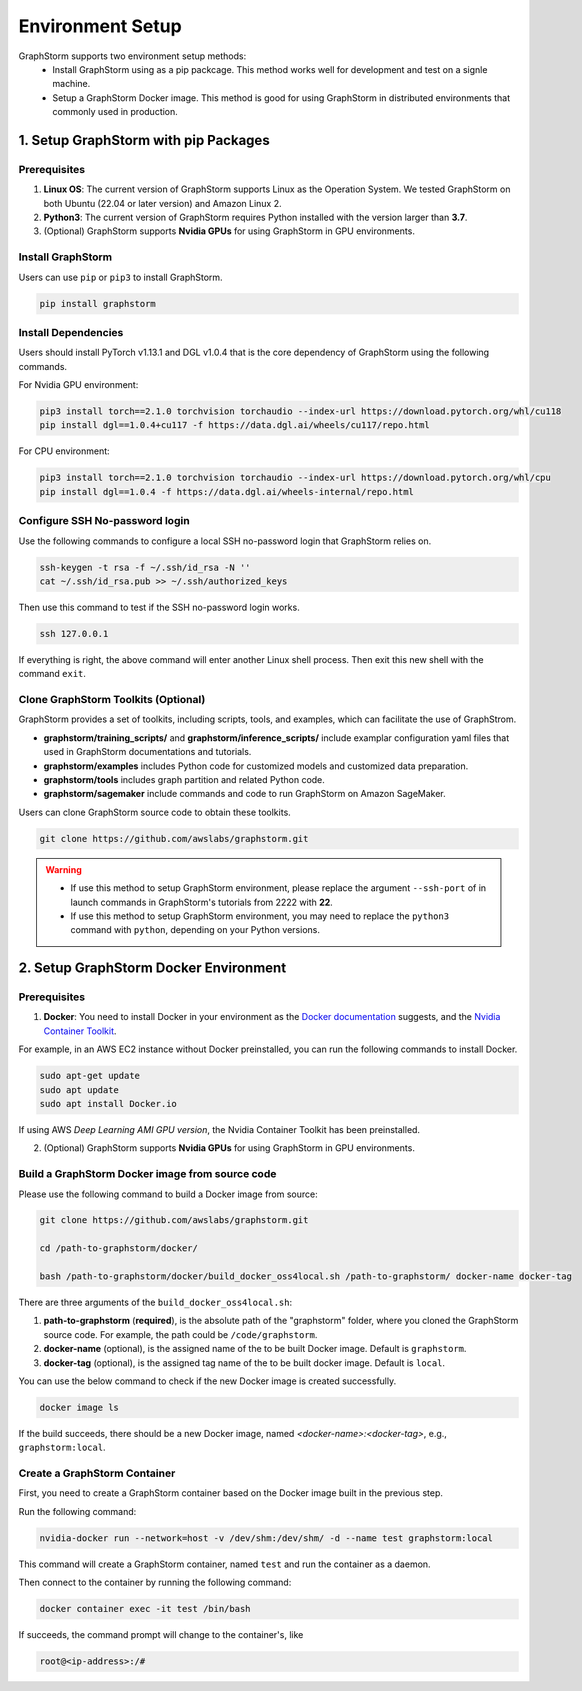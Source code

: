 .. _setup:

Environment Setup
======================
GraphStorm supports two environment setup methods:
    - Install GraphStorm using as a pip packcage. This method works well for development and test on a signle machine.
    - Setup a GraphStorm Docker image. This method is good for using GraphStorm in distributed environments that commonly used in production.

.. _setup_pip:

1. Setup GraphStorm with pip Packages
--------------------------------------
Prerequisites
...............

1. **Linux OS**: The current version of GraphStorm supports Linux as the Operation System. We tested GraphStorm on both Ubuntu (22.04 or later version) and Amazon Linux 2.

2. **Python3**: The current version of GraphStorm requires Python installed with the version larger than **3.7**.

3. (Optional) GraphStorm supports **Nvidia GPUs** for using GraphStorm in GPU environments.

Install GraphStorm
...................
Users can use ``pip`` or ``pip3`` to install GraphStorm.

.. code-block:: bash

    pip install graphstorm

Install Dependencies
.....................
Users should install PyTorch v1.13.1 and DGL v1.0.4 that is the core dependency of GraphStorm using the following commands.

For Nvidia GPU environment:

.. code-block:: bash

    pip3 install torch==2.1.0 torchvision torchaudio --index-url https://download.pytorch.org/whl/cu118
    pip install dgl==1.0.4+cu117 -f https://data.dgl.ai/wheels/cu117/repo.html

For CPU environment:

.. code-block:: bash

    pip3 install torch==2.1.0 torchvision torchaudio --index-url https://download.pytorch.org/whl/cpu
    pip install dgl==1.0.4 -f https://data.dgl.ai/wheels-internal/repo.html

Configure SSH No-password login
................................
Use the following commands to configure a local SSH no-password login that GraphStorm relies on.

.. code-block:: bash

    ssh-keygen -t rsa -f ~/.ssh/id_rsa -N ''
    cat ~/.ssh/id_rsa.pub >> ~/.ssh/authorized_keys

Then use this command to test if the SSH no-password login works.

.. code-block:: bash

    ssh 127.0.0.1

If everything is right, the above command will enter another Linux shell process. Then exit this new shell with the command ``exit``.

Clone GraphStorm Toolkits (Optional)
..........................................
GraphStorm provides a set of toolkits, including scripts, tools, and examples, which can facilitate the use of GraphStrom.

* **graphstorm/training_scripts/** and **graphstorm/inference_scripts/** include examplar configuration yaml files that used in GraphStorm documentations and tutorials.
* **graphstorm/examples** includes Python code for customized models and customized data preparation.
* **graphstorm/tools** includes graph partition and related Python code.
* **graphstorm/sagemaker** include commands and code to run GraphStorm on Amazon SageMaker.

Users can clone GraphStorm source code to obtain these toolkits.

.. code-block:: bash

    git clone https://github.com/awslabs/graphstorm.git

.. warning:: 

    - If use this method to setup GraphStorm environment, please replace the argument ``--ssh-port`` of in launch commands in GraphStorm's tutorials from 2222 with **22**.

    - If use this method to setup GraphStorm environment, you may need to replace the ``python3`` command with ``python``, depending on your Python versions.

.. _setup_docker:

2. Setup GraphStorm Docker Environment
---------------------------------------
Prerequisites
...............

1. **Docker**: You need to install Docker in your environment as the `Docker documentation <https://docs.docker.com/get-docker/>`_ suggests, and the `Nvidia Container Toolkit <https://docs.nvidia.com/datacenter/cloud-native/container-toolkit/install-guide.html>`_.

For example, in an AWS EC2 instance without Docker preinstalled, you can run the following commands to install Docker.

.. code-block:: bash

    sudo apt-get update
    sudo apt update
    sudo apt install Docker.io

If using AWS `Deep Learning AMI GPU version`, the Nvidia Container Toolkit has been preinstalled.

2. (Optional) GraphStorm supports **Nvidia GPUs** for using GraphStorm in GPU environments.

.. _build_docker:

Build a GraphStorm Docker image from source code
.................................................

Please use the following command to build a Docker image from source:

.. code-block:: bash

    git clone https://github.com/awslabs/graphstorm.git

    cd /path-to-graphstorm/docker/

    bash /path-to-graphstorm/docker/build_docker_oss4local.sh /path-to-graphstorm/ docker-name docker-tag

There are three arguments of the ``build_docker_oss4local.sh``:

1. **path-to-graphstorm** (**required**), is the absolute path of the "graphstorm" folder, where you cloned the GraphStorm source code. For example, the path could be ``/code/graphstorm``.
2. **docker-name** (optional), is the assigned name of the to be built Docker image. Default is ``graphstorm``.
3. **docker-tag** (optional), is the assigned tag name of the to be built docker image. Default is ``local``.

You can use the below command to check if the new Docker image is created successfully.

.. code:: bash

    docker image ls

If the build succeeds, there should be a new Docker image, named *<docker-name>:<docker-tag>*, e.g., ``graphstorm:local``.

Create a GraphStorm Container
..............................

First, you need to create a GraphStorm container based on the Docker image built in the previous step.

Run the following command:

.. code:: bash

    nvidia-docker run --network=host -v /dev/shm:/dev/shm/ -d --name test graphstorm:local

This command will create a GraphStorm container, named ``test`` and run the container as a daemon.

Then connect to the container by running the following command:

.. code:: bash

    docker container exec -it test /bin/bash

If succeeds, the command prompt will change to the container's, like

.. code-block:: console

    root@<ip-address>:/#
